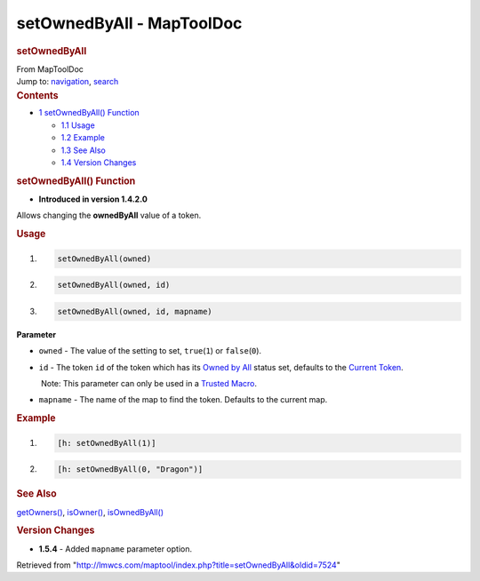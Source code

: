 ==========================
setOwnedByAll - MapToolDoc
==========================

.. contents::
   :depth: 3
..

.. container:: noprint
   :name: mw-page-base

.. container:: noprint
   :name: mw-head-base

.. container:: mw-body
   :name: content

   .. container:: mw-indicators

   .. rubric:: setOwnedByAll
      :name: firstHeading
      :class: firstHeading

   .. container:: mw-body-content
      :name: bodyContent

      .. container::
         :name: siteSub

         From MapToolDoc

      .. container::
         :name: contentSub

      .. container:: mw-jump
         :name: jump-to-nav

         Jump to: `navigation <#mw-head>`__, `search <#p-search>`__

      .. container:: mw-content-ltr
         :name: mw-content-text

         .. container:: toc
            :name: toc

            .. container::
               :name: toctitle

               .. rubric:: Contents
                  :name: contents

            -  `1 setOwnedByAll()
               Function <#setOwnedByAll.28.29_Function>`__

               -  `1.1 Usage <#Usage>`__
               -  `1.2 Example <#Example>`__
               -  `1.3 See Also <#See_Also>`__
               -  `1.4 Version Changes <#Version_Changes>`__

         .. rubric:: setOwnedByAll() Function
            :name: setownedbyall-function

         .. container:: template_version

            • **Introduced in version 1.4.2.0**

         .. container:: template_description

            Allows changing the **ownedByAll** value of a token.

         .. rubric:: Usage
            :name: usage

         .. container:: mw-geshi mw-code mw-content-ltr

            .. container:: mtmacro source-mtmacro

               #. .. code-block:: none

                     setOwnedByAll(owned)

               #. .. code-block:: none

                     setOwnedByAll(owned, id)

               #. .. code-block:: none

                     setOwnedByAll(owned, id, mapname)

         **Parameter**

         -  ``owned`` - The value of the setting to set,
            ``true``\ (``1``) or ``false``\ (``0``).
         -  ``id`` - The token ``id`` of the token which has its `Owned
            by
            All </maptool/index.php?title=Owned_by_All&action=edit&redlink=1>`__
            status set, defaults to the `Current
            Token <Current_Token>`__.

            .. container:: template_trusted_param

                Note: This parameter can only be used in a `Trusted
               Macro <Trusted_Macro>`__. 

         -  ``mapname`` - The name of the map to find the token.
            Defaults to the current map.

         .. rubric:: Example
            :name: example

         .. container:: template_example

            .. container:: mw-geshi mw-code mw-content-ltr

               .. container:: mtmacro source-mtmacro

                  #. .. code-block:: none

                        [h: setOwnedByAll(1)]

                  #. .. code-block:: none

                        [h: setOwnedByAll(0, "Dragon")]

         .. rubric:: See Also
            :name: see-also

         .. container:: template_also

            `getOwners() <getOwners>`__,
            `isOwner() <isOwner>`__,
            `isOwnedByAll() <isOwnedByAll>`__

         .. rubric:: Version Changes
            :name: version-changes

         .. container:: template_changes

            -  **1.5.4** - Added ``mapname`` parameter option.

      .. container:: printfooter

         Retrieved from
         "http://lmwcs.com/maptool/index.php?title=setOwnedByAll&oldid=7524"

